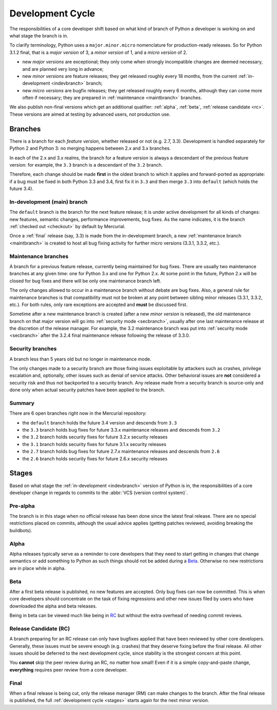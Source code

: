 .. _devcycle:

Development Cycle
=================

The responsibilities of a core developer shift based on what kind of branch of
Python a developer is working on and what stage the branch is in.

To clarify terminology, Python uses a ``major.minor.micro`` nomenclature
for production-ready releases. So for Python 3.1.2 final, that is a *major
version* of 3, a *minor version* of 1, and a *micro version* of 2.

* new *major versions* are exceptional; they only come when strongly
  incompatible changes are deemed necessary, and are planned very long
  in advance;

* new *minor versions* are feature releases; they get released roughly
  every 18 months, from the current :ref:`in-development <indevbranch>`
  branch;

* new *micro versions* are bugfix releases; they get released roughly
  every 6 months, although they can come more often if necessary; they are
  prepared in :ref:`maintenance <maintbranch>` branches.

We also publish non-final versions which get an additional qualifier:
:ref:`alpha`, :ref:`beta`, :ref:`release candidate <rc>`.  These versions
are aimed at testing by advanced users, not production use.


Branches
''''''''

There is a branch for each *feature version*, whether released or not (e.g.
2.7, 3.3).  Development is handled separately for Python 2 and Python 3:
no merging happens between 2.x and 3.x branches.

In each of the 2.x and 3.x realms, the branch for a feature version is always a
descendant of the previous feature version: for example, the ``3.3`` branch is a
descendant of the ``3.2`` branch.

Therefore, each change should be made **first** in the oldest branch to which it
applies and forward-ported as appropriate: if a bug must be fixed in both Python
3.3 and 3.4, first fix it in ``3.3`` and then merge ``3.3`` into ``default``
(which holds the future 3.4).


.. _indevbranch:

In-development (main) branch
----------------------------

The ``default`` branch is the branch for the next feature release; it is
under active development for all kinds of changes: new features, semantic
changes, performance improvements, bug fixes.  As the name indicates, it
is the branch :ref:`checked out <checkout>` by default by Mercurial.

Once a :ref:`final` release (say, 3.3) is made from the in-development branch, a
new :ref:`maintenance branch <maintbranch>` is created to host all bug fixing
activity for further micro versions (3.3.1, 3.3.2, etc.).


.. _maintbranch:

Maintenance branches
--------------------

A branch for a previous feature release, currently being maintained for bug
fixes.  There are usually two maintenance branches at any given time: one for
Python 3.x and
one for Python 2.x.  At some point in the future, Python 2.x will be closed
for bug fixes and there will be only one maintenance branch left.

The only changes allowed to occur in a maintenance branch without debate are
bug fixes.  Also, a general rule for maintenance branches is that compatibility
must not be broken at any point between sibling minor releases (3.3.1, 3.3.2,
etc.).  For both rules, only rare exceptions are accepted and **must** be
discussed first.

Sometime after a new maintenance branch is created (after a new *minor version*
is released), the old maintenance branch on that major version will go into
:ref:`security mode <secbranch>`,
usually after one last maintenance release at the discretion of the
release manager.  For example, the 3.2 maintenance branch was put into
:ref:`security mode <secbranch>` after the 3.2.4 final maintenance release
following the release of 3.3.0.

.. _secbranch:

Security branches
-----------------

A branch less than 5 years old but no longer in maintenance mode.

The only changes made to a security branch are those fixing issues exploitable
by attackers such as crashes, privilege escalation and, optionally, other
issues such as denial of service attacks.  Other behavioral issues are
**not** considered a security risk and thus not backported to a security branch.
Any release made from a security branch is source-only and done only when
actual security patches have been applied to the branch.


.. _listbranch:

Summary
-------

There are 6 open branches right now in the Mercurial repository:

- the ``default`` branch holds the future 3.4 version and descends from ``3.3``
- the ``3.3`` branch holds bug fixes for future 3.3.x maintenance releases
  and descends from ``3.2``
- the ``3.2`` branch holds security fixes for future 3.2.x security releases
- the ``3.1`` branch holds security fixes for future 3.1.x security releases
- the ``2.7`` branch holds bug fixes for future 2.7.x maintenance releases and
  descends from ``2.6``
- the ``2.6`` branch holds security fixes for future 2.6.x security releases


.. _stages:

Stages
''''''

Based on what stage the :ref:`in-development <indevbranch>` version of Python
is in, the responsibilities of a core developer change in regards to commits
to the :abbr:`VCS (version control system)`.


Pre-alpha
---------

The branch is in this stage when no official release has been done since
the latest final release.  There are no special restrictions placed on
commits, although the usual advice applies (getting patches reviewed, avoiding
breaking the buildbots).

.. _alpha:

Alpha
-----

Alpha releases typically serve as a reminder to core developers that they
need to start getting in changes that change semantics or add something to
Python as such things should not be added during a Beta_. Otherwise no new
restrictions are in place while in alpha.

.. _beta:

Beta
----

After a first beta release is published, no new features are accepted.  Only
bug fixes can now be committed.  This is when core developers should concentrate
on the task of fixing regressions and other new issues filed by users who have
downloaded the alpha and beta releases.

Being in beta can be viewed much like being in RC_ but without the extra overhead
of needing commit reviews.

.. _rc:

Release Candidate (RC)
----------------------

A branch preparing for an RC release can only have bugfixes applied that have
been reviewed by other core developers.  Generally, these issues must be
severe enough (e.g. crashes) that they deserve fixing before the final release.
All other issues should be deferred to the next development cycle, since stability
is the strongest concern at this point.

You **cannot** skip the peer review during an RC, no matter how small! Even if
it is a simple copy-and-paste change, **everything** requires peer review from
a core developer.

.. _final:

Final
-----

When a final release is being cut, only the release manager (RM) can make
changes to the branch.  After the final release is published, the full
:ref:`development cycle <stages>` starts again for the next minor version.

